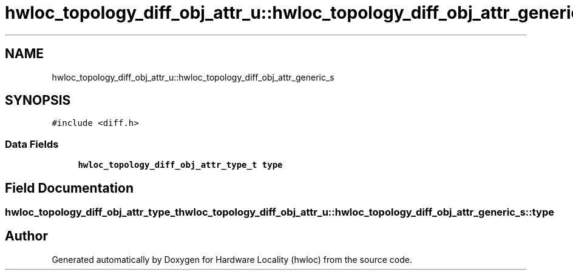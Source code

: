 .TH "hwloc_topology_diff_obj_attr_u::hwloc_topology_diff_obj_attr_generic_s" 3 "Thu Sep 7 2023" "Version 2.9.3" "Hardware Locality (hwloc)" \" -*- nroff -*-
.ad l
.nh
.SH NAME
hwloc_topology_diff_obj_attr_u::hwloc_topology_diff_obj_attr_generic_s
.SH SYNOPSIS
.br
.PP
.PP
\fC#include <diff\&.h>\fP
.SS "Data Fields"

.in +1c
.ti -1c
.RI "\fBhwloc_topology_diff_obj_attr_type_t\fP \fBtype\fP"
.br
.in -1c
.SH "Field Documentation"
.PP 
.SS "\fBhwloc_topology_diff_obj_attr_type_t\fP hwloc_topology_diff_obj_attr_u::hwloc_topology_diff_obj_attr_generic_s::type"


.SH "Author"
.PP 
Generated automatically by Doxygen for Hardware Locality (hwloc) from the source code\&.
